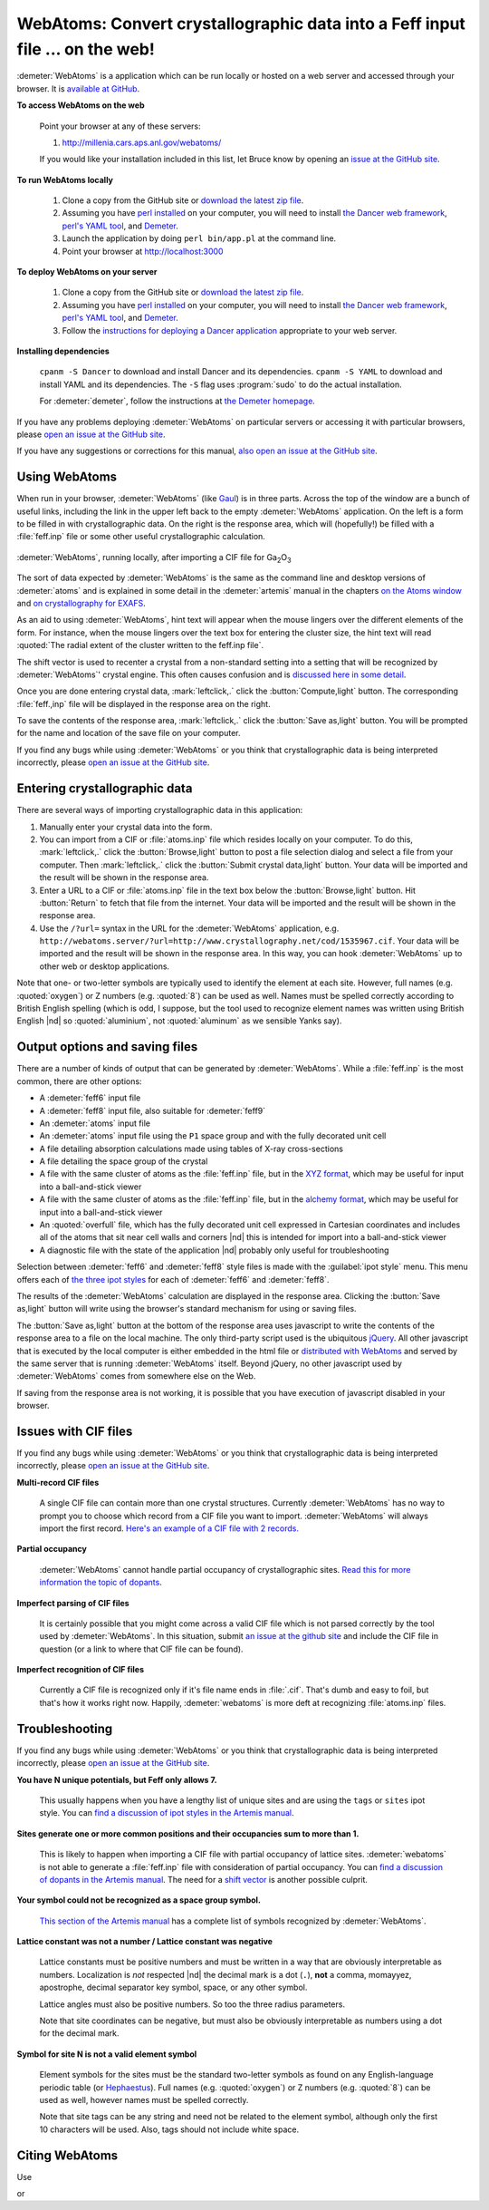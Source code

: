 .. Athena document is copyright 2016 Bruce Ravel and released under
   The Creative Commons Attribution-ShareAlike License
   http://creativecommons.org/licenses/by-sa/3.0/

WebAtoms: Convert crystallographic data into a Feff input file ... on the web!
==============================================================================

:demeter:`WebAtoms` is a application which can be run locally or
hosted on a web server and accessed through your browser.  It is
`available at GitHub <https://github.com/bruceravel/WebAtoms>`_.

**To access WebAtoms on the web**

  Point your browser at any of these servers:

  #. http://millenia.cars.aps.anl.gov/webatoms/

  If you would like your installation included in this list, let Bruce
  know by opening an `issue at the GitHub site
  <https://github.com/bruceravel/WebAtoms/issues>`_.

**To run WebAtoms locally**

  #. Clone a copy from the GitHub site or `download the latest zip file
     <https://github.com/bruceravel/WebAtoms/archive/master.zip>`_.

  #. Assuming you have `perl installed
     <https://www.perl.org/get.html>`_ on your computer, you will need
     to install `the Dancer web framework <http://perldancer.org/>`_,
     `perl's YAML tool <https://metacpan.org/pod/distribution/YAML/lib/YAML.pod>`_,
     and `Demeter <http://bruceravel.github.io/demeter/>`_.

  #. Launch the application by doing ``perl bin/app.pl`` at the
     command line.

  #. Point your browser at http://localhost:3000

**To deploy WebAtoms on your server**

  #. Clone a copy from the GitHub site or `download the latest zip file
     <https://github.com/bruceravel/WebAtoms/archive/master.zip>`_.

  #. Assuming you have `perl installed
     <https://www.perl.org/get.html>`_ on your computer, you will need
     to install `the Dancer web framework <http://perldancer.org/>`_,
     `perl's YAML tool <https://metacpan.org/pod/distribution/YAML/lib/YAML.pod>`_,
     and `Demeter <http://bruceravel.github.io/demeter/>`_.

  #. Follow the `instructions for deploying a Dancer application
     <https://metacpan.org/pod/Dancer2::Manual::Deployment>`_
     appropriate to your web server.

**Installing dependencies**

  ``cpanm -S Dancer`` to download and install Dancer and its
  dependencies.  ``cpanm -S YAML`` to download and install YAML
  and its dependencies.  The ``-S`` flag uses :program:`sudo`
  to do the actual installation.

  For :demeter:`demeter`, follow the instructions at `the Demeter
  homepage <http://bruceravel.github.io/demeter/>`_.


If you have any problems deploying :demeter:`WebAtoms` on particular
servers or accessing it with particular browsers, please `open an
issue at the GitHub site
<https://github.com/bruceravel/WebAtoms/issues>`_.

If you have any suggestions or corrections for this manual, `also open
an issue at the GitHub site
<https://github.com/bruceravel/WebAtoms/issues>`_.

Using WebAtoms
--------------

When run in your browser, :demeter:`WebAtoms` (like `Gaul
<http://www.thelatinlibrary.com/caesar/gall1.shtml>`_) is in three
parts.  Across the top of the window are a bunch of useful links,
including the link in the upper left back to the empty
:demeter:`WebAtoms` application.  On the left is a form to be filled
in with crystallographic data.  On the right is the response area,
which will (hopefully!) be filled with a :file:`feff.inp` file or some
other useful crystallographic calculation.

.. figure:: ../_images/webatoms.png
   :target: ../_images/webatoms.png
   :align: center

   :demeter:`WebAtoms`, running locally, after importing a CIF file for Ga\ :sub:`2`\ O\ :sub:`3`


The sort of data expected by :demeter:`WebAtoms` is the same as the
command line and desktop versions of :demeter:`atoms` and is explained
in some detail in the :demeter:`artemis` manual in the chapters `on
the Atoms window
<http://bruceravel.github.io/demeter/documents/Artemis/feff/index.html>`_
and `on crystallography for EXAFS
<http://bruceravel.github.io/demeter/documents/Artemis/atoms/index.html>`_.

As an aid to using :demeter:`WebAtoms`, hint text will appear when the
mouse lingers over the different elements of the form.  For instance,
when the mouse lingers over the text box for entering the cluster
size, the hint text will read :quoted:`The radial extent of the
cluster written to the feff.inp file`.


The shift vector is used to recenter a crystal from a non-standard
setting into a setting that will be recognized by :demeter:`WebAtoms`'
crystal engine.  This often causes confusion and is `discussed here in
some detail
<http://bruceravel.github.io/demeter/documents/Artemis/atoms/space.html#multiple-origins-and-the-shift-keyword>`_.

Once you are done entering crystal data, :mark:`leftclick,.` click the
:button:`Compute,light` button.  The corresponding :file:`feff.,inp`
file will be displayed in the response area on the right.

To save the contents of the response area, :mark:`leftclick,.` click
the :button:`Save as,light` button.  You will be prompted for the name
and location of the save file on your computer.

If you find any bugs while using :demeter:`WebAtoms` or you think that
crystallographic data is being interpreted incorrectly, please `open
an issue at the GitHub site
<https://github.com/bruceravel/WebAtoms/issues>`_.


Entering crystallographic data
------------------------------

There are several ways of importing crystallographic data in this
application:

#. Manually enter your crystal data into the form.

#. You can import from a CIF or :file:`atoms.inp` file which resides
   locally on your computer.  To do this, :mark:`leftclick,.` click the
   :button:`Browse,light` button to post a file selection dialog and
   select a file from your computer.  Then :mark:`leftclick,.` click
   the :button:`Submit crystal data,light` button.  Your data will be
   imported and the result will be shown in the response area.

#. Enter a URL to a CIF or :file:`atoms.inp` file in the text box
   below the :button:`Browse,light` button.  Hit :button:`Return`
   to fetch that file from the internet.  Your data will be
   imported and the result will be shown in the response area.

#. Use the ``/?url=`` syntax in the URL for the :demeter:`WebAtoms`
   application, e.g.
   ``http://webatoms.server/?url=http://www.crystallography.net/cod/1535967.cif``.
   Your data will be imported and the result will be shown in the
   response area.  In this way, you can hook :demeter:`WebAtoms` up to
   other web or desktop applications.

.. todo::
   #. Need to streamline file import this so that the second button
      click is not necessary
   #. Upload directly from a file, i.e.
      ``http://webatoms.server/file?file=http://www.crystallography.net/cod/1535967.cif``
      or some such.  Although care should be taken, as this can
      `expose files inappropriately
      <https://blog.steve.fi/If_your_code_accepts_URIs_as_input__.html>`_
      to the internet.
   #. Say something sensible when a file is neither :file:`atoms.inp`
      nor CIF.
   #. Lots more testing for error conditions.

Note that one- or two-letter symbols are typically used to identify
the element at each site.  However, full names (e.g. :quoted:`oxygen`)
or Z numbers (e.g. :quoted:`8`) can be used as well.  Names must be
spelled correctly according to British English spelling (which is odd,
I suppose, but the tool used to recognize element names was written
using British English |nd| so :quoted:`aluminium`, not
:quoted:`aluminum` as we sensible Yanks say).


Output options and saving files
-------------------------------

There are a number of kinds of output that can be generated by
:demeter:`WebAtoms`.  While a :file:`feff.inp` is the most common,
there are other options:

* A :demeter:`feff6` input file
* A :demeter:`feff8` input file, also suitable for :demeter:`feff9`
* An :demeter:`atoms` input file
* An :demeter:`atoms` input file using the ``P1`` space group and with
  the fully decorated unit cell
* A file detailing absorption calculations made using tables of X-ray
  cross-sections
* A file detailing the space group of the crystal
* A file with the same cluster of atoms as the :file:`feff.inp` file,
  but in the `XYZ format
  <http://openbabel.org/docs/2.3.0/FileFormats/XYZ_cartesian_coordinates_format.html>`_,
  which may be useful for input into a ball-and-stick viewer
* A file with the same cluster of atoms as the :file:`feff.inp` file,
  but in the `alchemy format
  <http://paulbourke.net/dataformats/alc/alc3/>`_, which may be useful
  for input into a ball-and-stick viewer
* An :quoted:`overfull` file, which has the fully decorated unit cell
  expressed in Cartesian coordinates and includes all of the atoms
  that sit near cell walls and corners |nd| this is intended for
  import into a ball-and-stick viewer
* A diagnostic file with the state of the application |nd| probably
  only useful for troubleshooting

Selection between :demeter:`feff6` and :demeter:`feff8` style files is
made with the :guilabel:`ipot style` menu.  This menu offers each of
`the three ipot styles
<http://bruceravel.github.io/demeter/documents/Artemis/extended/ipots.html>`_
for each of :demeter:`feff6` and :demeter:`feff8`.

The results of the :demeter:`WebAtoms` calculation are displayed in
the response area.  Clicking the :button:`Save as,light` button will
write using the browser's standard mechanism for using or saving
files.

The :button:`Save as,light` button at the bottom of the response area
uses javascript to write the contents of the response area to a file
on the local machine.  The only third-party script used is the
ubiquitous `jQuery <https://jquery.com/>`_.  All other javascript that
is executed by the local computer is either embedded in the html file
or `distributed with WebAtoms
<https://github.com/bruceravel/WebAtoms/tree/master/public/javascripts>`_
and served by the same server that is running :demeter:`WebAtoms`
itself.  Beyond jQuery, no other javascript used by
:demeter:`WebAtoms` comes from somewhere else on the Web.

If saving from the response area is not working, it is possible that
you have execution of javascript disabled in your browser.


Issues with CIF files
---------------------

If you find any bugs while using :demeter:`WebAtoms` or you think that
crystallographic data is being interpreted incorrectly, please `open
an issue at the GitHub site
<https://github.com/bruceravel/WebAtoms/issues>`_.


**Multi-record CIF files**

  A single CIF file can contain more than one crystal structures.
  Currently :demeter:`WebAtoms` has no way to prompt you to choose
  which record from a CIF file you want to import.
  :demeter:`WebAtoms` will always import the first record.  `Here's an
  example of a CIF file with 2
  records. <https://raw.githubusercontent.com/bruceravel/demeter/master/examples/AuCl.cif>`_

**Partial occupancy**

  :demeter:`WebAtoms` cannot handle partial occupancy of
  crystallographic sites.  `Read this for more information the topic
  of dopants
  <http://bruceravel.github.io/demeter/documents/Artemis/extended/dopants.html>`_.

**Imperfect parsing of CIF files**

  It is certainly possible that you might come across a valid CIF file
  which is not parsed correctly by the tool used by
  :demeter:`WebAtoms`.  In this situation, submit `an issue at the
  github site <https://github.com/bruceravel/WebAtoms/issues>`_ and
  include the CIF file in question (or a link to where that CIF file
  can be found).

**Imperfect recognition of CIF files**

  Currently a CIF file is recognized only if it's file name ends in
  :file:`.cif`.  That's dumb and easy to foil, but that's how it works
  right now.  Happily, :demeter:`webatoms` is more deft at recognizing
  :file:`atoms.inp` files.


Troubleshooting
---------------

If you find any bugs while using :demeter:`WebAtoms` or you think that
crystallographic data is being interpreted incorrectly, please `open
an issue at the GitHub site
<https://github.com/bruceravel/WebAtoms/issues>`_.

**You have N unique potentials, but Feff only allows 7.**

  This usually happens when you have a lengthy list of unique sites
  and are using the ``tags`` or ``sites`` ipot style.  You can `find a
  discussion of ipot styles in the Artemis manual
  <http://bruceravel.github.io/demeter/documents/Artemis/extended/ipots.html>`_.

**Sites generate one or more common positions and their occupancies sum to more than 1.**

  This is likely to happen when importing a CIF file with partial
  occupancy of lattice sites.  :demeter:`webatoms` is not able to
  generate a :file:`feff.inp` file with consideration of partial
  occupancy.  You can `find a discussion of dopants in the Artemis
  manual
  <http://bruceravel.github.io/demeter/documents/Artemis/extended/dopants.html>`_.
  The need for a `shift vector
  <http://bruceravel.github.io/demeter/documents/Artemis/atoms/space.html#multiple-origins-and-the-shift-keyword>`_
  is another possible culprit.

**Your symbol could not be recognized as a space group symbol.**

  `This section of the Artemis manual
  <http://bruceravel.github.io/demeter/documents/Artemis/atoms/space.html>`_
  has a complete list of symbols recognized by :demeter:`WebAtoms`.

**Lattice constant was not a number / Lattice constant was negative**

  Lattice constants must be positive numbers and must be written in a
  way that are obviously interpretable as numbers.  Localization is
  *not* respected |nd| the decimal mark is a dot (``.``), **not** a
  comma, momayyez, apostrophe, decimal separator key symbol, space, or
  any other symbol.

  Lattice angles must also be positive numbers.  So too the three
  radius parameters.

  Note that site coordinates can be negative, but must also be
  obviously interpretable as numbers using a dot for the decimal
  mark.

**Symbol for site N is not a valid element symbol**

  Element symbols for the sites must be the standard two-letter
  symbols as found on any English-language periodic table (or
  `Hephaestus
  <http://bruceravel.github.io/demeter/documents/Athena/hephaestus.html>`_).
  Full names (e.g. :quoted:`oxygen`) or Z numbers
  (e.g. :quoted:`8`) can be used as well, however names must be
  spelled correctly.

  Note that site tags can be any string and need not be related to the
  element symbol, although only the first 10 characters will be used.
  Also, tags should not include white space.


Citing WebAtoms
---------------

Use

.. bibliography:: singlefile.bib
   :filter: title % "crystallography"
   :list: bullet

or

.. bibliography:: singlefile.bib
   :filter: title % "ATHENA"
   :list: bullet
